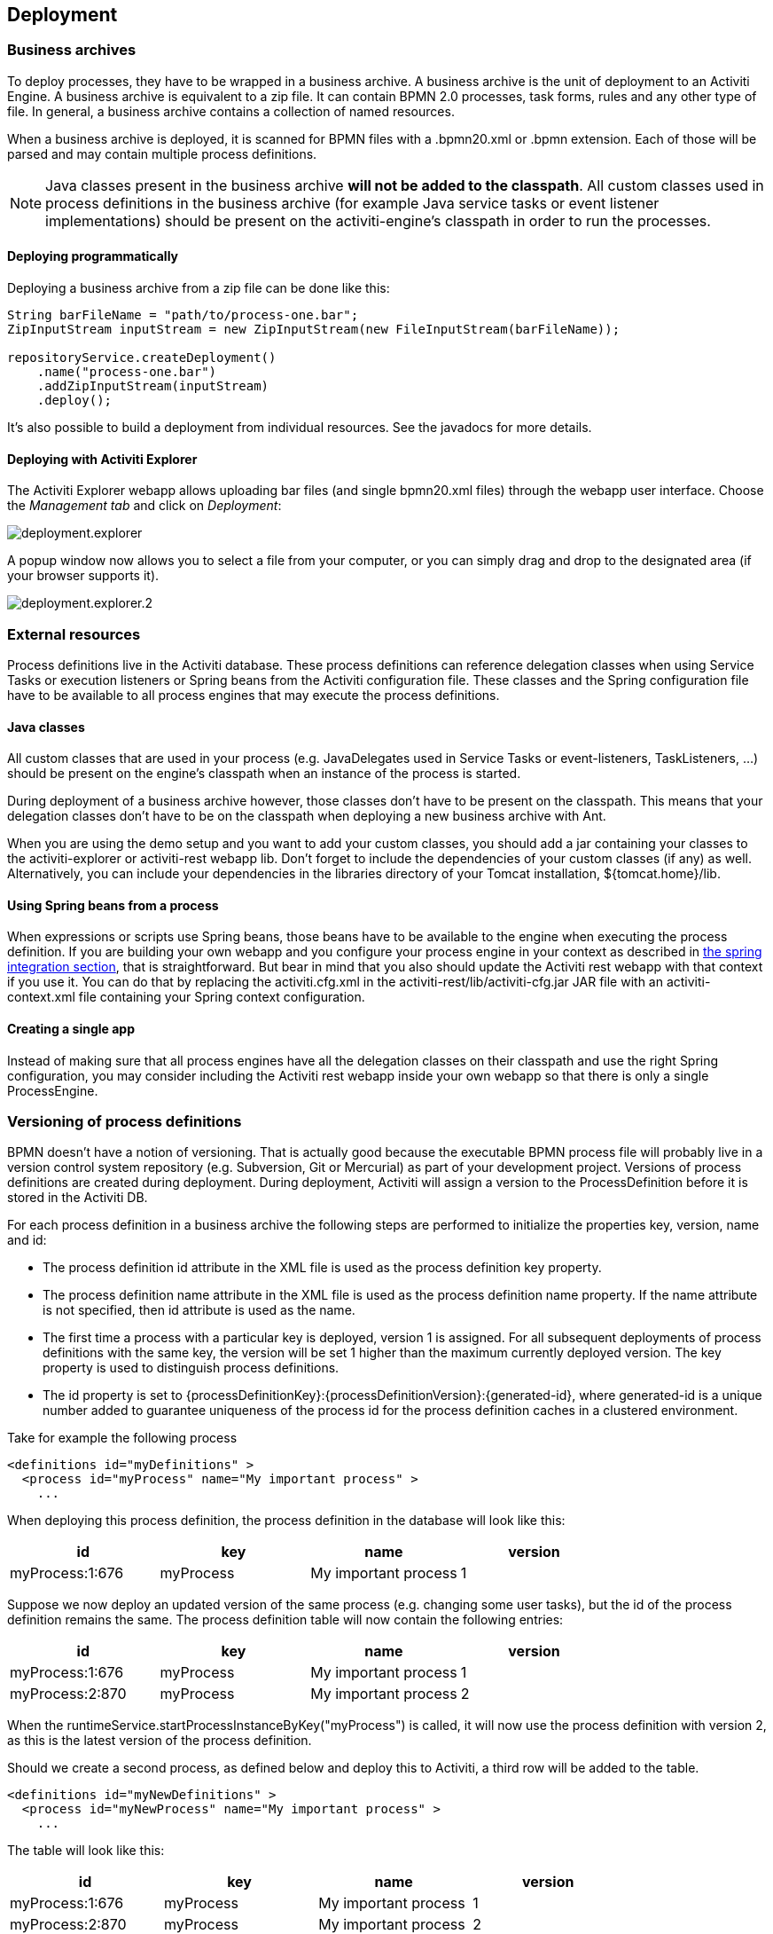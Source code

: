 [[chDeployment]]

== Deployment

=== Business archives

To deploy processes, they have to be wrapped in a business archive.  A business archive is the unit of deployment to an Activiti Engine. A business archive is equivalent to a zip file.  It can contain  BPMN 2.0 processes, task forms, rules and any other type of file.  In general, a business archive contains a collection of named resources.


When a business archive is deployed, it is scanned for BPMN files with a +.bpmn20.xml+ or +.bpmn+ extension. Each of those will be parsed and may contain multiple process definitions.

[NOTE]
====
Java classes present in the business archive *will not be added to the classpath*. All custom classes used in process definitions in the business archive (for example Java service tasks or event listener implementations) should be present on the activiti-engine's classpath in order to run the processes.
====

==== Deploying programmatically

Deploying a business archive from a zip file can be done like this:

[source,java,linenums]
----
String barFileName = "path/to/process-one.bar";
ZipInputStream inputStream = new ZipInputStream(new FileInputStream(barFileName));

repositoryService.createDeployment()
    .name("process-one.bar")
    .addZipInputStream(inputStream)
    .deploy();

----

It's also possible to build a deployment from individual resources. See the javadocs for more details.

[[deploymentWithExplorer]]


==== Deploying with Activiti Explorer

The Activiti Explorer webapp allows uploading bar files (and single +bpmn20.xml+ files) through the webapp user interface. Choose the _Management tab_ and click on __Deployment__:

image::images/deployment.explorer.png[align="center"]

A popup window now allows you to select a file from your computer, or you can simply drag and drop
to the designated area (if your browser supports it).

image::images/deployment.explorer.2.png[align="center"]



=== External resources

Process definitions live in the Activiti database. These process definitions can reference delegation classes when using Service Tasks or execution listeners or Spring beans from the Activiti configuration file. These classes and the Spring configuration file have to be available to all process engines that may execute the process definitions.

==== Java classes

All custom classes that are used in your process (e.g. JavaDelegates used in Service Tasks or event-listeners, TaskListeners, ...) should be present on the engine's classpath when an instance of the process is started.

During deployment of a business archive however, those classes don't have to be present on the classpath. This means that your delegation classes don't have to be on the classpath when deploying a new business archive with Ant.

When you are using the demo setup and you want to add your custom classes, you should add a jar containing your classes to the activiti-explorer or activiti-rest webapp lib. Don't forget to include the dependencies of your custom classes (if any) as well. Alternatively, you can include your dependencies in the libraries directory of your Tomcat installation, +${tomcat.home}/lib+.


==== Using Spring beans from a process

When expressions or scripts use Spring beans, those beans have to be available to the engine when executing the process definition. If you are building your own webapp and you configure your process engine in your context as described in <<springintegration,the spring integration section>>, that is straightforward. But bear in mind that you also should update the Activiti rest webapp with that context if you use it. You can do that by replacing the +activiti.cfg.xml+ in the +activiti-rest/lib/activiti-cfg.jar+ JAR file with an +activiti-context.xml+ file containing your Spring context configuration.

==== Creating a single app

Instead of making sure that all process engines have all the delegation classes on their classpath and use the right Spring configuration, you may consider including the Activiti rest webapp inside your own webapp so that there is only a single +ProcessEngine+.


[[versioningOfProcessDefinitions]]


=== Versioning of process definitions

BPMN doesn't have a notion of versioning.  That is actually good because the executable BPMN process file will probably live in a version control system repository (e.g. Subversion, Git or Mercurial) as part of your development project.  Versions of process definitions are created during deployment. During deployment, Activiti will assign a version to the +ProcessDefinition+ before it is stored in the Activiti DB.


For each process definition in a business archive the following steps are performed to initialize the properties +key+, +version+, +name+ and ++id++:

* The process definition +id+ attribute in the XML file is used as the process definition +key+ property.
* The process definition +name+ attribute in the XML file is used as the process definition +name+ property. If the name attribute is not specified, then id attribute is used as the name.
* The first time a process with a particular key is deployed, version 1 is assigned.  For all subsequent deployments of process definitions with the same key, the version will be set 1 higher than the maximum currently deployed version. The key property is used to distinguish process definitions.
* The id property is set to {processDefinitionKey}:{processDefinitionVersion}:{generated-id}, where +generated-id+ is a unique number added to guarantee uniqueness of the process id for the process definition caches in a clustered environment.

Take for example the following process

[source,xml,linenums]
----
<definitions id="myDefinitions" >
  <process id="myProcess" name="My important process" >
    ...
----

When deploying this process definition, the process definition in the database will look like this:

[options="header"]
|===============
|id|key|name|version
|myProcess:1:676|myProcess|My important process|1

|===============


Suppose we now deploy an updated version of the same process (e.g. changing some user tasks), but the ++id++ of the process definition remains the same. The process definition table will now contain the following entries:

[options="header"]
|===============
|id|key|name|version
|myProcess:1:676|myProcess|My important process|1
|myProcess:2:870|myProcess|My important process|2

|===============

When the ++runtimeService.startProcessInstanceByKey("myProcess")++ is called, it will now use the process definition with version ++2++, as this is the latest version of the process definition.

Should we create a second process, as defined below and deploy this to Activiti, a third row will be added to the table.

[source,xml,linenums]
----
<definitions id="myNewDefinitions" >
  <process id="myNewProcess" name="My important process" >
    ...
----

The table will look like this:

[options="header"]
|===============
|id|key|name|version
|myProcess:1:676|myProcess|My important process|1
|myProcess:2:870|myProcess|My important process|2
|myNewProcess:1:1033|myNewProcess|My important process|1

|===============

Note how the key for the new process is different from our first process. Even though the name is the same (we should probably have changed that too), Activiti only considers the +id+ attribute when distinguishing processes. The new process is therefore deployed with version 1.


[[providingProcessDiagram]]


=== Providing a process diagram

A process diagram image can be added to a deployment. This image will be stored in the Activiti repository and is accessible through the API. This image is also used to visualize the process in Activiti Explorer.

Suppose we have a process on our classpath, +org/activiti/expenseProcess.bpmn20.xml+ that has a process key 'expense'. The following naming conventions for the process diagram image apply (in this specific order):

* If an image resource exists in the deployment that has a name of the BPMN 2.0 XML file name concatenated with the process key and an image suffix, this image is used. In our example, this would be +org/activiti/expenseProcess.expense.png+ (or .jpg/gif). In case you have multiple images defined in one BPMN 2.0 XML file, this approach makes most sense. Each diagram image will then have the process key in its file name.
* If no such image exists, am image resource in the deployment matching the name of the BPMN 2.0 XML file is searched for. In our example this would be +org/activiti/expenseProcess.png+. Note that this means that *every process definition* defined in the same BPMN 2.0 file has the same process diagram image. In case there is only one process definition in each BPMN 2.0 XML file, this is obviously not a problem.


Example when deploying programmatically:

[source,java,linenums]
----

repositoryService.createDeployment()
  .name("expense-process.bar")
  .addClasspathResource("org/activiti/expenseProcess.bpmn20.xml")
  .addClasspathResource("org/activiti/expenseProcess.png")
  .deploy();
----


The image resource can be retrieved through the API afterwards:

[source,java,linenums]
----
ProcessDefinition processDefinition = repositoryService.createProcessDefinitionQuery()
  .processDefinitionKey("expense")
  .singleResult();

String diagramResourceName = processDefinition.getDiagramResourceName();
InputStream imageStream = repositoryService.getResourceAsStream(
    processDefinition.getDeploymentId(), diagramResourceName);
----


[[generatingProcessDiagram]]


=== Generating a process diagram

In case no image is provided in the deployment, as described in the <<providingProcessDiagram,previous section>>, the Activiti engine will generate a diagram image if the process definition contains the necessary 'diagram interchange' information.

The resource can be retrieved in exactly the same way as when <<providingProcessDiagram, an image is provided>> in the deployment.

image::images/deployment.image.generation.png[align="center"]

If, for some reason, it is not necessary or wanted to generate a diagram during deployment the +isCreateDiagramOnDeploy+ property can be set on the process engine configuration:

[source,xml,linenums]
----
<property name="createDiagramOnDeploy" value="false" />
----

No diagram will be generated now.


[[deploymentCategory]]


=== Category

Both deployments and process definitions have user defined categories.  The process definition category is initialized value in attribute in the BPMN file: +<definitions ... targetNamespace="yourCategory" ...+


The deployment category can be specified in the API like this:

[source,java,linenums]
----
repositoryService
    .createDeployment()
    .category("yourCategory")
    ...
    .deploy();
----
